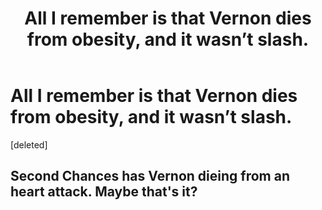 #+TITLE: All I remember is that Vernon dies from obesity, and it wasn’t slash.

* All I remember is that Vernon dies from obesity, and it wasn’t slash.
:PROPERTIES:
:Score: 4
:DateUnix: 1556933445.0
:DateShort: 2019-May-04
:FlairText: What's That Fic?
:END:
[deleted]


** Second Chances has Vernon dieing from an heart attack. Maybe that's it?
:PROPERTIES:
:Author: RealHellpony
:Score: 1
:DateUnix: 1556936090.0
:DateShort: 2019-May-04
:END:
